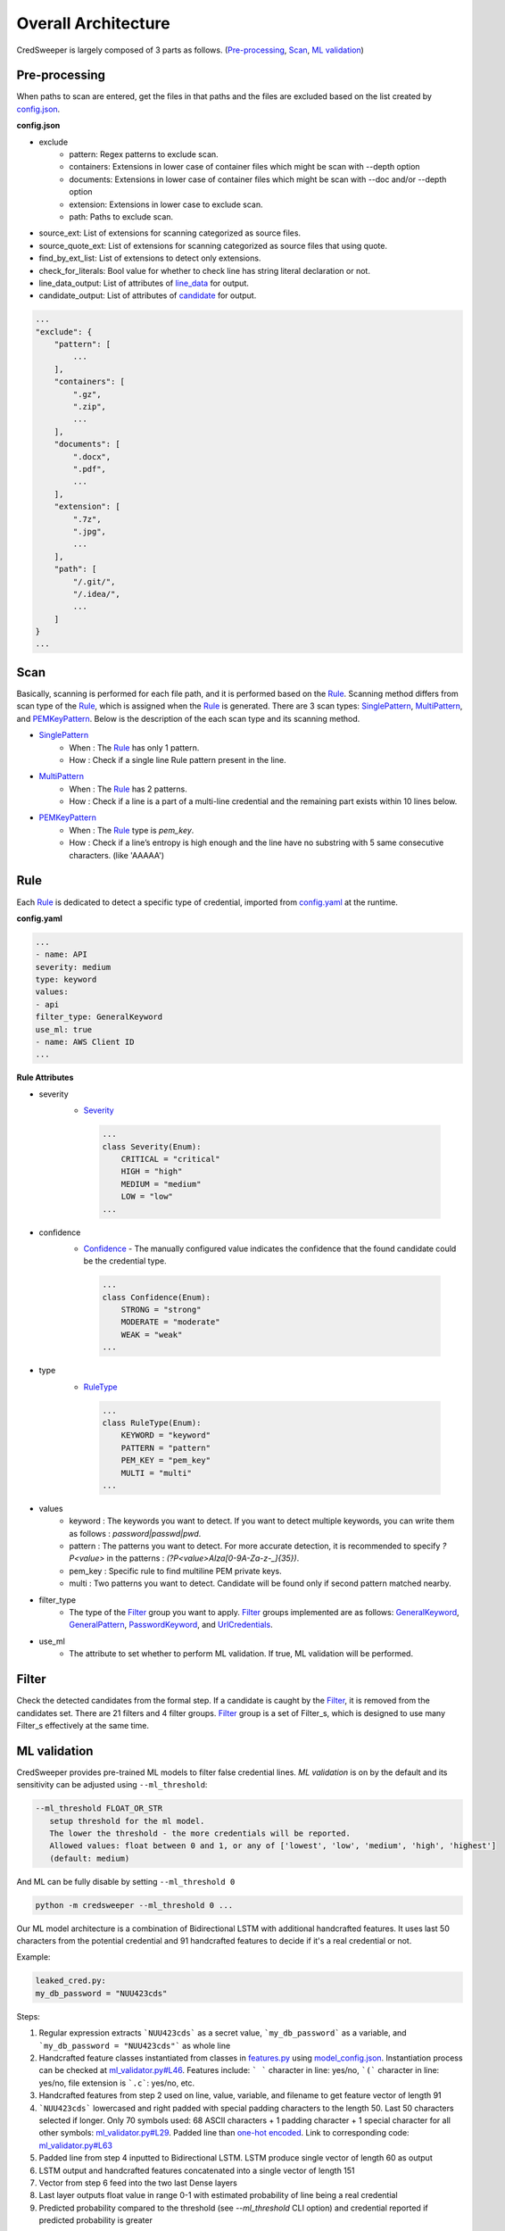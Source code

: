 Overall Architecture
====================

CredSweeper is largely composed of 3 parts as follows. (Pre-processing_, Scan_, `ML validation`_)

.. image:: https://raw.githubusercontent.com/Samsung/CredSweeper/main/docs/images/Architecture.png

Pre-processing
--------------

When paths to scan are entered, get the files in that paths and the files are excluded based on the list created by `config.json <apps_config.html>`_.

**config.json**

- exclude
   - pattern: Regex patterns to exclude scan.
   - containers: Extensions in lower case of container files which might be scan with --depth option
   - documents: Extensions in lower case of container files which might be scan with --doc and/or --depth option
   - extension: Extensions in lower case to exclude scan.
   - path: Paths to exclude scan.
- source_ext: List of extensions for scanning categorized as source files.
- source_quote_ext: List of extensions for scanning categorized as source files that using quote.
- find_by_ext_list: List of extensions to detect only extensions.
- check_for_literals: Bool value for whether to check line has string literal declaration or not.
- line_data_output: List of attributes of `line_data <credsweeper.credentials.html#module-credsweeper.credentials.line_data>`_ for output.
- candidate_output: List of attributes of `candidate <credsweeper.credentials.html#module-credsweeper.credentials.candidate>`_ for output.

.. code-block:: text

    ...
    "exclude": {
        "pattern": [
            ...
        ],
        "containers": [
            ".gz",
            ".zip",
            ...
        ],
        "documents": [
            ".docx",
            ".pdf",
            ...
        ],
        "extension": [
            ".7z",
            ".jpg",
            ...
        ],
        "path": [
            "/.git/",
            "/.idea/",
            ...
        ]
    }
    ...

Scan
----


Basically, scanning is performed for each file path, and it is performed based on the Rule_. Scanning method differs from scan type of the Rule_, which is assigned when the Rule_ is generated. There are 3 scan types: `SinglePattern <credsweeper.scanner.scan_type.html#module-credsweeper.scanner.scan_type.single_pattern>`_, `MultiPattern <credsweeper.scanner.scan_type.html#module-credsweeper.scanner.scan_type.multi_pattern>`_, and `PEMKeyPattern <credsweeper.scanner.scan_type.html#module-credsweeper.scanner.scan_type.pem_key_pattern>`_. Below is the description of the each scan type and its scanning method.

- `SinglePattern <credsweeper.scanner.scan_type.html#module-credsweeper.scanner.scan_type.single_pattern>`_
   - When : The Rule_ has only 1 pattern.
   - How : Check if a single line Rule pattern present in the line.
- `MultiPattern <credsweeper.scanner.scan_type.html#module-credsweeper.scanner.scan_type.multi_pattern>`_
   - When : The Rule_ has 2 patterns.
   - How : Check if a line is a part of a multi-line credential and the remaining part exists within 10 lines below.
- `PEMKeyPattern <credsweeper.scanner.scan_type.html#module-credsweeper.scanner.scan_type.pem_key_pattern>`_
   - When : The Rule_ type is `pem_key`.
   - How : Check if a line’s entropy is high enough and the line have no substring with 5 same consecutive characters. (like 'AAAAA')

Rule
----

Each Rule_ is dedicated to detect a specific type of credential, imported from `config.yaml <rules_config.html>`_ at the runtime.

**config.yaml**

.. code-block:: yaml

    ...
    - name: API
    severity: medium
    type: keyword
    values:
    - api
    filter_type: GeneralKeyword
    use_ml: true
    - name: AWS Client ID
    ...

**Rule Attributes** 

- severity
   - `Severity <credsweeper.common.html#credsweeper.common.constants.Severity>`_

    .. code-block:: python

        ...
        class Severity(Enum):
            CRITICAL = "critical"
            HIGH = "high"
            MEDIUM = "medium"
            LOW = "low"
        ...

- confidence
   - `Confidence <credsweeper.common.html#credsweeper.common.constants.Confidence>`_ - The manually configured value indicates the confidence that the found candidate could be the credential type.

    .. code-block:: python

        ...
        class Confidence(Enum):
            STRONG = "strong"
            MODERATE = "moderate"
            WEAK = "weak"
        ...

- type
   - `RuleType <credsweeper.common.html#credsweeper.common.constants.RuleType>`_
    
    .. code-block:: python

        ...
        class RuleType(Enum):
            KEYWORD = "keyword"
            PATTERN = "pattern"
            PEM_KEY = "pem_key"
            MULTI = "multi"
        ...

- values
   - keyword : The keywords you want to detect. If you want to detect multiple keywords, you can write them as follows : `password|passwd|pwd`.
   - pattern : The patterns you want to detect. For more accurate detection, it is recommended to specify `?P<value>` in the patterns : `(?P<value>AIza[0-9A-Za-z\-_]{35})`.
   - pem_key : Specific rule to find multiline PEM private keys.
   - multi   : Two patterns you want to detect. Candidate will be found only if second pattern matched nearby.
- filter_type
   - The type of the Filter_ group you want to apply. Filter_ groups implemented are as follows: `GeneralKeyword <credsweeper.filters.group.html#module-credsweeper.filters.group.general_keyword>`_, `GeneralPattern <credsweeper.filters.group.html#module-credsweeper.filters.group.general_pattern>`_, `PasswordKeyword <credsweeper.filters.group.html#module-credsweeper.filters.group.password_keyword>`_, and `UrlCredentials <credsweeper.filters.group.html#module-credsweeper.filters.group.url_credentials_group>`_.
- use_ml
   - The attribute to set whether to perform ML validation. If true, ML validation will be performed.

Filter
------

Check the detected candidates from the formal step. If a candidate is caught by the Filter_, it is removed from the candidates set.
There are 21 filters and 4 filter groups. Filter_ group is a set of Filter_s, which is designed to use many Filter_s effectively at the same time.

ML validation
-------------

CredSweeper provides pre-trained ML models to filter false credential lines.
`ML validation` is on by the default and its  sensitivity can be adjusted using ``--ml_threshold``:

.. code-block:: text

     --ml_threshold FLOAT_OR_STR
        setup threshold for the ml model.
        The lower the threshold - the more credentials will be reported.
        Allowed values: float between 0 and 1, or any of ['lowest', 'low', 'medium', 'high', 'highest']
        (default: medium)

And ML can be fully disable by setting ``--ml_threshold 0``

.. code-block:: bash

    python -m credsweeper --ml_threshold 0 ...

Our ML model architecture is a combination of Bidirectional LSTM with additional handcrafted features.
It uses last 50 characters from the potential credential and 91 handcrafted features to decide if it's a real credential or not.

Example:

.. code-block:: text

    leaked_cred.py:
    my_db_password = "NUU423cds"

Steps:

1. Regular expression extracts ```NUU423cds``` as a secret value, ```my_db_password``` as a variable, and ```my_db_password = "NUU423cds"``` as whole line
2. Handcrafted feature classes instantiated from classes in `features.py <https://github.com/Samsung/CredSweeper/blob/main/credsweeper/ml_model/features.py>`_ using `model_config.json <https://github.com/Samsung/CredSweeper/blob/6a2e575987448dd20895a8e72efb3b09fdcbecc2/credsweeper/ml_model/model_config.json#L10>`_. Instantiation process can be checked at `ml_validator.py#L46 <https://github.com/Samsung/CredSweeper/blob/main/credsweeper/ml_model/ml_validator.py#L46>`_. Features include: ``` ``` character in line: yes/no, ```(``` character in line: yes/no, file extension is ```.c```: yes/no, etc.
3. Handcrafted features from step 2 used on line, value, variable, and filename to get feature vector of length 91
4. ```NUU423cds``` lowercased and right padded with special padding characters to the length 50. Last 50 characters selected if longer. Only 70 symbols used: 68 ASCII characters + 1 padding character + 1 special character for all other symbols: `ml_validator.py#L29 <https://github.com/Samsung/CredSweeper/blob/6a2e575987448dd20895a8e72efb3b09fdcbecc2/credsweeper/ml_model/ml_validator.py#L29>`_. Padded line than `one-hot encoded <https://en.wikipedia.org/wiki/One-hot>`_. Link to corresponding code: `ml_validator.py#L63 <https://github.com/Samsung/CredSweeper/blob/6a2e575987448dd20895a8e72efb3b09fdcbecc2/credsweeper/ml_model/ml_validator.py#L63>`_
5. Padded line from step 4 inputted to Bidirectional LSTM. LSTM produce single vector of length 60 as output
6. LSTM output and handcrafted features concatenated into a single vector of length 151
7. Vector from step 6 feed into the two last Dense layers
8. Last layer outputs float value in range 0-1 with estimated probability of line being a real credential
9. Predicted probability compared to the threshold (see `--ml_threshold` CLI option) and credential reported if predicted probability is greater

.. image:: https://raw.githubusercontent.com/Samsung/CredSweeper/main/docs/images/Model_with_features.png

Additional:

- Handcrafted features are based on the rules described in `"Secrets in Source Code" publication <https://ieeexplore.ieee.org/abstract/document/9027350>`_.

.. code-block:: text

    @INPROCEEDINGS{9027350,
        author={Saha, Aakanksha and Denning, Tamara and Srikumar, Vivek and Kasera, Sneha Kumar},  
        booktitle={2020 International Conference on COMmunication Systems   NETworkS (COMSNETS)},   
        title={Secrets in Source Code: Reducing False Positives using Machine Learning},   
        year={2020}, 
        pages={168-175},  
        doi={10.1109/COMSNETS48256.2020.9027350}
    }

- Mapping between text threshold values and float can be found at `model_config.json#L2 <https://github.com/Samsung/CredSweeper/blob/6a2e575987448dd20895a8e72efb3b09fdcbecc2/credsweeper/ml_model/model_config.json#L2>`_. Values are based on F-0.25, F-0.5, F-1, F-2 and F-4 scores on `CredData test <https://github.com/Samsung/CredData/>`_
